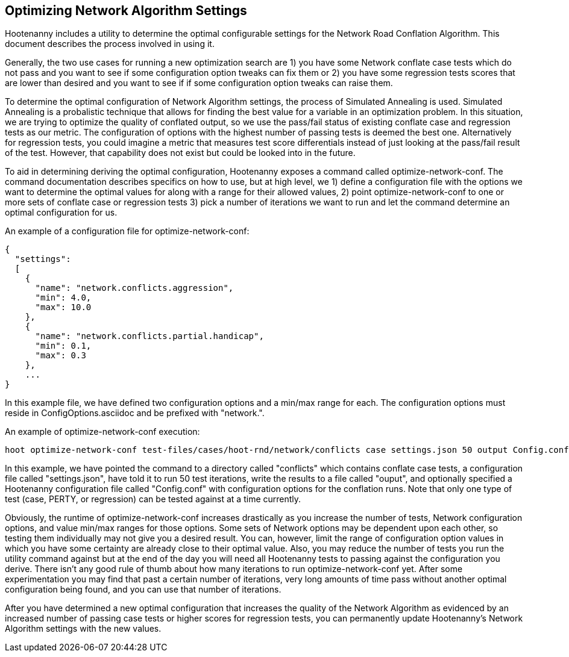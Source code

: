 
[[OptimizeNetworkAlgorithmSettings]]
== Optimizing Network Algorithm Settings

Hootenanny includes a utility to determine the optimal configurable settings for the Network Road Conflation Algorithm. This document 
describes the process involved in using it.

Generally, the two use cases for running a new optimization search are 1) you have some Network conflate case tests which do not pass and you
want to see if some configuration option tweaks can fix them or 2) you have some regression tests scores that are lower than desired and you
want to see if if some configuration option tweaks can raise them.

To determine the optimal configuration of Network Algorithm settings, the process of Simulated Annealing is used. Simulated Annealing is
a probalistic technique that allows for finding the best value for a variable in an optimization problem. In this situation, we are trying
to optimize the quality of conflated output, so we use the pass/fail status of existing conflate case and regression tests as our metric. The 
configuration of options with the highest number of passing tests is deemed the best one. Alternatively for regression tests, you could imagine
a metric that measures test score differentials instead of just looking at the pass/fail result of the test. However, that capability does not 
exist but could be looked into in the future.

To aid in determining deriving the optimal configuration, Hootenanny exposes a command called +optimize-network-conf+. The command documentation 
describes specifics on how to use, but at high level, we 1) define a configuration file with the options we want to determine the optimal 
values for along with a range for their allowed values, 2) point +optimize-network-conf+ to one or more sets of conflate case or regression 
tests 3) pick a number of iterations we want to run and let the command determine an optimal configuration for us.

An example of a configuration file for +optimize-network-conf+:

------
{
  "settings":
  [
    {
      "name": "network.conflicts.aggression",
      "min": 4.0,
      "max": 10.0
    },
    {
      "name": "network.conflicts.partial.handicap",
      "min": 0.1,
      "max": 0.3
    },
    ...
}
------

In this example file, we have defined two configuration options and a min/max range for each. The configuration options must reside in
+ConfigOptions.asciidoc+ and be prefixed with "network.".

An example of +optimize-network-conf+ execution:

-----
hoot optimize-network-conf test-files/cases/hoot-rnd/network/conflicts case settings.json 50 output Config.conf
-----

In this example, we have pointed the command to a directory called "conflicts" which contains conflate case tests, a configuration file 
called "settings.json", have told it to run 50 test iterations, write the results to a file called "ouput", and optionally specified a
Hootenanny configuration file called "Config.conf" with configuration options for the conflation runs. Note that only one type of test
(case, PERTY, or regression) can be tested against at a time currently.

Obviously, the runtime of +optimize-network-conf+ increases drastically as you increase the number of tests, Network configuration options,
and value min/max ranges for those options. Some sets of Network options may be dependent upon each other, so testing them individually may
not give you a desired result. You can, however, limit the range of configuration option values in which you have some certainty are already
close to their optimal value. Also, you may reduce the number of tests you run the utility command against but at the end of the day you 
will need all Hootenanny tests to passing against the configuration you derive. There isn't any good rule of thumb about how many iterations
to run +optimize-network-conf+ yet. After some experimentation you may find that past a certain number of iterations, very long amounts of time
pass without another optimal configuration being found, and you can use that number of iterations.

After you have determined a new optimal configuration that increases the quality of the Network Algorithm as evidenced by an increased number
of passing case tests or higher scores for regression tests, you can permanently update Hootenanny's Network Algorithm settings with the new 
values. 




